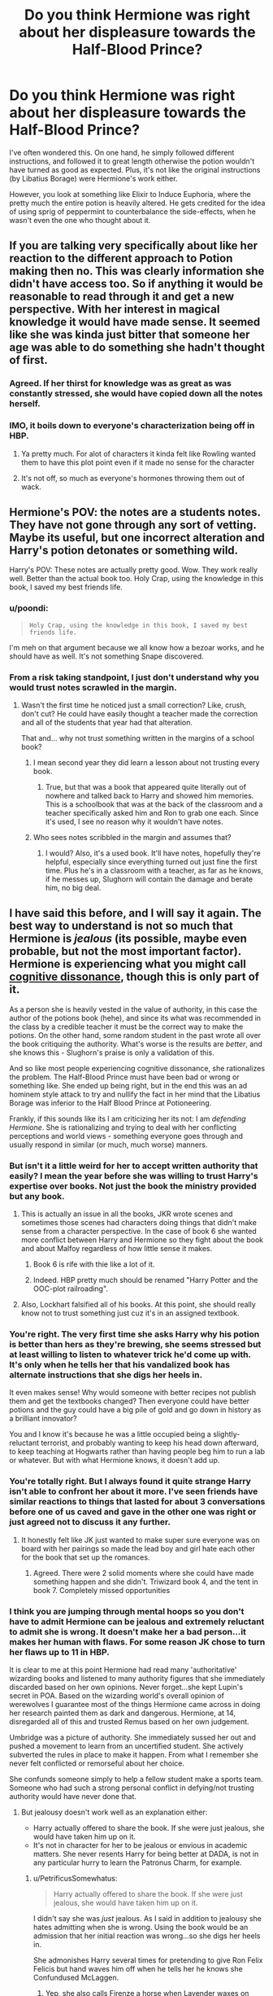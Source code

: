#+TITLE: Do you think Hermione was right about her displeasure towards the Half-Blood Prince?

* Do you think Hermione was right about her displeasure towards the Half-Blood Prince?
:PROPERTIES:
:Author: Freenore
:Score: 36
:DateUnix: 1570804742.0
:DateShort: 2019-Oct-11
:END:
I've often wondered this. On one hand, he simply followed different instructions, and followed it to great length otherwise the potion wouldn't have turned as good as expected. Plus, it's not like the original instructions (by Libatius Borage) were Hermione's work either.

However, you look at something like Elixir to Induce Euphoria, where the pretty much the entire potion is heavily altered. He gets credited for the idea of using sprig of peppermint to counterbalance the side-effects, when he wasn't even the one who thought about it.


** If you are talking very specifically about like her reaction to the different approach to Potion making then no. This was clearly information she didn't have access too. So if anything it would be reasonable to read through it and get a new perspective. With her interest in magical knowledge it would have made sense. It seemed like she was kinda just bitter that someone her age was able to do something she hadn't thought of first.
:PROPERTIES:
:Author: literaltrashgoblin
:Score: 73
:DateUnix: 1570806190.0
:DateShort: 2019-Oct-11
:END:

*** Agreed. If her thirst for knowledge was as great as was constantly stressed, she would have copied down all the notes herself.
:PROPERTIES:
:Author: jaddisin10
:Score: 28
:DateUnix: 1570807914.0
:DateShort: 2019-Oct-11
:END:


*** IMO, it boils down to everyone's characterization being off in HBP.
:PROPERTIES:
:Author: poondi
:Score: 3
:DateUnix: 1570896825.0
:DateShort: 2019-Oct-12
:END:

**** Ya pretty much. For alot of characters it kinda felt like Rowling wanted them to have this plot point even if it made no sense for the character
:PROPERTIES:
:Author: literaltrashgoblin
:Score: 2
:DateUnix: 1570898411.0
:DateShort: 2019-Oct-12
:END:


**** It's not off, so much as everyone's hormones throwing them out of wack.
:PROPERTIES:
:Score: 1
:DateUnix: 1570905290.0
:DateShort: 2019-Oct-12
:END:


** Hermione's POV: the notes are a students notes. They have not gone through any sort of vetting. Maybe its useful, but one incorrect alteration and Harry's potion detonates or something wild.

Harry's POV: These notes are actually pretty good. Wow. They work really well. Better than the actual book too. Holy Crap, using the knowledge in this book, I saved my best friends life.
:PROPERTIES:
:Author: erotic-toaster
:Score: 33
:DateUnix: 1570818101.0
:DateShort: 2019-Oct-11
:END:

*** u/poondi:
#+begin_quote
  #+begin_example
    Holy Crap, using the knowledge in this book, I saved my best friends life.
  #+end_example
#+end_quote

I'm meh on that argument because we all know how a bezoar works, and he should have as well. It's not something Snape discovered.
:PROPERTIES:
:Author: poondi
:Score: 6
:DateUnix: 1570896772.0
:DateShort: 2019-Oct-12
:END:


*** From a risk taking standpoint, I just don't understand why you would trust notes scrawled in the margin.
:PROPERTIES:
:Author: midasgoldentouch
:Score: 3
:DateUnix: 1570828255.0
:DateShort: 2019-Oct-12
:END:

**** Wasn't the first time he noticed just a small correction? Like, crush, don't cut? He could have easily thought a teacher made the correction and all of the students that year had that alteration.

That and... why not trust something written in the margins of a school book?
:PROPERTIES:
:Author: PaladinHeir
:Score: 9
:DateUnix: 1570836070.0
:DateShort: 2019-Oct-12
:END:

***** I mean second year they did learn a lesson about not trusting every book.
:PROPERTIES:
:Author: poondi
:Score: 5
:DateUnix: 1570896708.0
:DateShort: 2019-Oct-12
:END:

****** True, but that was a book that appeared quite literally out of nowhere and talked back to Harry and showed him memories. This is a schoolbook that was at the back of the classroom and a teacher specifically asked him and Ron to grab one each. Since it's used, I see no reason why it wouldn't have notes.
:PROPERTIES:
:Author: PaladinHeir
:Score: 1
:DateUnix: 1570901503.0
:DateShort: 2019-Oct-12
:END:


***** Who sees notes scribbled in the margin and assumes that?
:PROPERTIES:
:Author: midasgoldentouch
:Score: 4
:DateUnix: 1570836942.0
:DateShort: 2019-Oct-12
:END:

****** I would? Also, it's a used book. It'll have notes, hopefully they're helpful, especially since everything turned out just fine the first time. Plus he's in a classroom with a teacher, as far as he knows, if he messes up, Slughorn will contain the damage and berate him, no big deal.
:PROPERTIES:
:Author: PaladinHeir
:Score: 9
:DateUnix: 1570837206.0
:DateShort: 2019-Oct-12
:END:


** I have said this before, and I will say it again. The best way to understand is not so much that Hermione is /jealous/ (its possible, maybe even probable, but not the most important factor). Hermione is experiencing what you might call [[https://en.wikipedia.org/wiki/Cognitive_dissonance][cognitive dissonance]], though this is only part of it.

As a person she is heavily vested in the value of authority, in this case the author of the potions book (hehe), and since its what was recommended in the class by a credible teacher it must be the correct way to make the potions. On the other hand, some random student in the past wrote all over the book critiquing the authority. What's worse is the results are /better/, and she knows this - Slughorn's praise is only a validation of this.

And so like most people experiencing cognitive dissonance, she rationalizes the problem. The Half-Blood Prince must have been bad or wrong or something like. She ended up being right, but in the end this was an ad hominem style attack to try and nullify the fact in her mind that the Libatius Borage was inferior to the Half Blood Prince at Potioneering.

Frankly, if this sounds like its I am criticizing her its not: I am /defending Hermione/. She is rationalizing and trying to deal with her conflicting perceptions and world views - something everyone goes through and usually respond in similar (or much, much worse) manners.
:PROPERTIES:
:Author: XeshTrill
:Score: 42
:DateUnix: 1570806048.0
:DateShort: 2019-Oct-11
:END:

*** But isn't it a little weird for her to accept written authority that easily? I mean the year before she was willing to trust Harry's expertise over books. Not just the book the ministry provided but any book.
:PROPERTIES:
:Author: literaltrashgoblin
:Score: 18
:DateUnix: 1570808424.0
:DateShort: 2019-Oct-11
:END:

**** This is actually an issue in all the books, JKR wrote scenes and sometimes those scenes had characters doing things that didn't make sense from a character perspective. In the case of book 6 she wanted more conflict between Harry and Hermione so they fight about the book and about Malfoy regardless of how little sense it makes.
:PROPERTIES:
:Author: the__pov
:Score: 30
:DateUnix: 1570809843.0
:DateShort: 2019-Oct-11
:END:

***** Book 6 is rife with thie like a lot of it.
:PROPERTIES:
:Author: Queercrimsonindig
:Score: 3
:DateUnix: 1570833751.0
:DateShort: 2019-Oct-12
:END:


***** Indeed. HBP pretty much should be renamed "Harry Potter and the OOC-plot railroading".
:PROPERTIES:
:Author: Starfox5
:Score: 4
:DateUnix: 1570868542.0
:DateShort: 2019-Oct-12
:END:


**** Also, Lockhart falsified all of his books. At this point, she should really know not to trust something just cuz it's in an assigned textbook.
:PROPERTIES:
:Author: sibswagl
:Score: 13
:DateUnix: 1570814605.0
:DateShort: 2019-Oct-11
:END:


*** You're right. The very first time she asks Harry why his potion is better than hers as they're brewing, she seems stressed but at least willing to listen to whatever trick he'd come up with. It's only when he tells her that his vandalized book has alternate instructions that she digs her heels in.

It even makes sense! Why would someone with better recipes not publish them and get the textbooks changed? Then everyone could have better potions and the guy could have a big pile of gold and go down in history as a brilliant innovator?

You and I know it's because he was a little occupied being a slightly-reluctant terrorist, and probably wanting to keep his head down afterward, to keep teaching at Hogwarts rather than having people beg him to run a lab or whatever. But with what Hermione knows, it doesn't add up.
:PROPERTIES:
:Author: ForwardDiscussion
:Score: 11
:DateUnix: 1570813270.0
:DateShort: 2019-Oct-11
:END:


*** You're totally right. But I always found it quite strange Harry isn't able to confront her about it more. I've seen friends have similar reactions to things that lasted for about 3 conversations before one of us caved and gave in the other one was right or just agreed not to discuss it any further.
:PROPERTIES:
:Author: jaddisin10
:Score: 11
:DateUnix: 1570807851.0
:DateShort: 2019-Oct-11
:END:

**** It honestly felt like JK just wanted to make super sure everyone was on board with her pairings so made the lead boy and girl hate each other for the book that set up the romances.
:PROPERTIES:
:Author: heff17
:Score: 14
:DateUnix: 1570814270.0
:DateShort: 2019-Oct-11
:END:

***** Agreed. There were 2 solid moments where she could have made something happen and she didn't. Triwizard book 4, and the tent in book 7. Completely missed opportunities
:PROPERTIES:
:Author: jaddisin10
:Score: 9
:DateUnix: 1570815179.0
:DateShort: 2019-Oct-11
:END:


*** I think you are jumping through mental hoops so you don't have to admit Hermione can be jealous and extremely reluctant to admit she is wrong. It doesn't make her a bad person...it makes her human with flaws. For some reason JK chose to turn her flaws up to 11 in HBP.

It is clear to me at this point Hermione had read many 'authoritative' wizarding books and listened to many authority figures that she immediately discarded based on her own opinions. Never forget...she kept Lupin's secret in POA. Based on the wizarding world's overall opinion of werewolves I guarantee most of the things Hermione came across in doing her research painted them as dark and dangerous. Hermione, at 14, disregarded all of this and trusted Remus based on her own judgement.

Umbridge was a picture of authority. She immediately sussed her out and pushed a movement to learn from an uncertified student. She actively subverted the rules in place to make it happen. From what I remember she never felt conflicted or remorseful about her choice.

She confunds someone simply to help a fellow student make a sports team. Someone who had such a strong personal conflict in defying/not trusting authority would have never done that.
:PROPERTIES:
:Author: PetrificusSomewhatus
:Score: 7
:DateUnix: 1570825393.0
:DateShort: 2019-Oct-11
:END:

**** But jealousy doesn't work well as an explanation either:

- Harry actually offered to share the book. If she were just jealous, she would have taken him up on it.
- It's not in character for her to be jealous or envious in academic matters. She never resents Harry for being better at DADA, is not in any particular hurry to learn the Patronus Charm, for example.
:PROPERTIES:
:Author: turbinicarpus
:Score: 4
:DateUnix: 1570834738.0
:DateShort: 2019-Oct-12
:END:

***** u/PetrificusSomewhatus:
#+begin_quote
  Harry actually offered to share the book. If she were just jealous, she would have taken him up on it.
#+end_quote

I didn't say she was /just/ jealous. As I said in addition to jealousy she hates admitting when she is wrong. Using the book would be an admission that her initial reaction was wrong...so she digs her heels in.

She admonishes Harry several times for pretending to give Ron Felix Felicis but hand waves him off when he tells her he knows she Confundused McLaggen.
:PROPERTIES:
:Author: PetrificusSomewhatus
:Score: 6
:DateUnix: 1570835277.0
:DateShort: 2019-Oct-12
:END:

****** Yep, she also calls Firenze a horse when Lavender waxes on about how amazing divination lessons were ging to be.

Like a lot of very intelligent children, Hermione is unused to being wrong and bears any possibility of that with ill grace.
:PROPERTIES:
:Author: hamoboy
:Score: 6
:DateUnix: 1570838373.0
:DateShort: 2019-Oct-12
:END:


***** u/deleted:
#+begin_quote
  Harry actually offered to share the book. If she were just jealous, she would have taken him up on it.
#+end_quote

Unless she's jealous of the Half Blood Prince himself, as opposed to just being jealous of Harry. After all, Harry is just following someone else's notes. What does she have to be jealous of? Harry's ability to cheat? But the Half Blood Prince was presumably just a student, like her, and yet he was so brilliant that he could outsmart his own textbook and edit it with corrections.
:PROPERTIES:
:Score: 1
:DateUnix: 1570872202.0
:DateShort: 2019-Oct-12
:END:

****** That's even more far-fetched, IMO. It postulates her being jealous of someone of whom she is only aware in abstract---when she has never displayed jealousy of, say, Harry's flying or Patronus skills.
:PROPERTIES:
:Author: turbinicarpus
:Score: 2
:DateUnix: 1570880255.0
:DateShort: 2019-Oct-12
:END:


*** I agree with this. It is an issue of perception.

Harry (and Snape) are interpreting the set task as: Create the specified potion (in the best way possible)

Hermione (and the rest of the class) are interpreting the set task as: /Follow the set instructions in the book/ in order to create the specified potion

Hermione is, in my view, in the right to the best of her knowledge. She /could/ verify with Slughorn what the parameters of the task are, and then would probably be able to adapt her methodology if the paramters (to her) changed, but as is, her perception is that by not following the assumed rules - /and not disclosing to the teacher that he is doing so/ - Harry /is/ cheating in terms of not doing what the task requires. Why would she verify, when Snape's instructions, the only she has had in Potions for five years, have always been explicit?

I feel that if Harry himself felt he was in the right and not 'cheating', /he/ would ask for clarification on the task parameters, instead of using a different method under the radar and passing it off as if he is not.

Moreover, in terms of social weight, I think Hermione is right to be a bit miffed, too. Harry is already a celebrity who will do well through life no matter what. But Hermione is disadvantaged in the magical world. Being The Best through sheef grift and hard work and by following what is asked of her in class to the letter is her way of mitigating that. By outshining her in Potions, Harry is threatening her record - and by extension, her status. And he doesn't show any recognition of /why/ that is so important to her.
:PROPERTIES:
:Author: 360Saturn
:Score: 1
:DateUnix: 1570887271.0
:DateShort: 2019-Oct-12
:END:


** She wasn't "right" about her displeasure towards the Half-Blood Prince, and in fact her personality up to that point suggests that she should be interested in learning about his alterations to the potions.

But she is definitely right in her displeasure towards Harry using the book like he did, both because it is an extremely bad idea to just trust what some student once wrote into the margins of a book (as we see when he decides to use Sectumsempra without even before testing what it does) and because Harry uses the knowledge from the book to get better grades without understanding the slightest bit about potions which is basically cheating.
:PROPERTIES:
:Author: how_to_choose_a_name
:Score: 13
:DateUnix: 1570811707.0
:DateShort: 2019-Oct-11
:END:

*** The potions and the spells are totally different things in my mind.

I agree with Hermione totally about the spells...trying a spell with vague or no explanations is irresponsible and dangerous. But you justifying Hermione being upset about the potions notes by citing the spells isn't fair. There is no possible motivation for the Prince to write worse ways to prepare the potions...and his tips work from the start and get better results. Is Harry supposed to want to make worse potions?

And I think you saying Harry doesn't understand the slightest bit about potions is unfair as well. He received an Exceeds Expectations on his OWL's despite the fact that he was taught by someone who despised him. Hermione received an E on her Defense OWL. Would you say she knows nothing about Defense?

Finally, the Prince's potions notes are an incredible learning tool that actually provide explanations. Take the first instructions Harry uses from the book:

/Crush with fat side of silver dagger, releases juice better than cutting./

The Prince not only describes what to do, he explains /why/. Harry is learning from the instruction.

The second bit of instruction says to add a clockwise stir at the end of the suggested counterclockwise stir. The standard text and the Prince are both giving basic instructions...the same amount of "learning" is being done in both cases.

Ron says it perfectly when Hermione tells Harry he wasn't getting praise for his own work. /He only followed different instructions to yours./ Hermione was doing the same thing as Harry...blindly following a set of rote instructions. The same amount of learning was being done. The only difference was Harry had a better teacher and was learning more useful information. Information he offered to let Hermione use as well.

The point of the class is to make Potions. How is it cheating to follow instructions that make a better potion?
:PROPERTIES:
:Author: PetrificusSomewhatus
:Score: 10
:DateUnix: 1570823238.0
:DateShort: 2019-Oct-11
:END:

**** u/how_to_choose_a_name:
#+begin_quote
  The potions and the spells are totally different things in my mind.
#+end_quote

Agreed, I unfairly conflated the two.

As for the cheating, I still think it is cheating in that Harry clearly abuses his better instructions to present himself as a potion genius. Even though he didn't initially intend that, his neglect to correct Slughorn's belief is academically dishonest. It's certainly not illegal and probably not against school rules but it is morally wrong.

Regarding his understanding of potions I did exaggerate, but I personally believe that before 6th year the potions class did not require any real understanding of potions. During classes all that happens is brewing potions, which merely requires the ability to follow instructions and perhaps some skill in preparing ingredients properly. The practical O.W.L exam is also just brewing a potion with given instructions. We do not know exactly what the written exam encompasses but we do know that one question was regarding polyjuice which Harry believed he got full marks for because he could describe the effects. That does seem more like a knowledge test than actually applying any understanding of potions. The first time students are really asked to show their understanding of potions is when Slughorn wants them to create antidotes for blended poisons, at which Harry fails utterly.

The point of the class was simply to make potions until 5th year. The point of the Advanced Potions class that Harry is in is definitely not just to make potions but to /understand/ potions so that unknown potions can be analyzed, antidotes can be created based on such analysis and perhaps even new potions can be invented. There is a reason that Aurors are required to take that class and it's not that they have to be even better than their peers at mindlessly following brewing instructions.

Regarding the amount of learning being done, I didn't claim that either of them were learning anything from following instructions. Harry just generally learns less and understands less about Potions than Hermione, regardless of which book he uses.

Hermione not wanting to read the book is IMO completely OOC for her but perhaps I just didn't understand her character as well as I thought.
:PROPERTIES:
:Author: how_to_choose_a_name
:Score: 3
:DateUnix: 1570833562.0
:DateShort: 2019-Oct-12
:END:

***** I actually think Hermione was justified in being annoyed at Harry's Bezoar praise. But based on the descriptions of everyone else's effort basically the entire class fails just as badly. It sounded like Hermione failed as well by overthinking the problem.

I also think you are understating the amount of critical thinking that happens in the first five years and exaggerating how much more critical thinking is involved in year six. The Bezoar lesson happens in January/February which means they have sat through 4-5 months of instructions with no apparent threat to Harry's image as a potions genius. So either the class has been just as mindless or Harry understands potions better than most.
:PROPERTIES:
:Author: PetrificusSomewhatus
:Score: 1
:DateUnix: 1570843482.0
:DateShort: 2019-Oct-12
:END:


** I personally blame the pedagogy of potions class to be the main issue here. I cannot recall them ever being taught /why/ whatever they're doing works in potions class. Just given instructions to follow, maybe a homework assignment to talk about the properties of one of the potions they're making or one particular ingredient. It makes complete sense that Hermione would get annoyed at Harry for not following instructions in /following instructions class/ when not following instructions properly can result in extremely dangerous accidents. At NEWT level you would think they would know the basics of reactions and be able to start putting together potions for themselves. Hermione of all people should be able to read the notes on better methods, maybe cross reference it with something out of the library and go "OH! I see what that does, that's actually brilliant". Instead, because their potions education has been unmitigated garbage for 5 years she has nothing to go on /but/ the instructions.
:PROPERTIES:
:Author: stops_to_think
:Score: 8
:DateUnix: 1570815826.0
:DateShort: 2019-Oct-11
:END:

*** u/hamoboy:
#+begin_quote
  I personally blame the pedagogy of potions class to be the main issue here. I cannot recall them ever being taught why whatever they're doing works in potions class.
#+end_quote

You could say the same thing about every class. They're never told why a certain charm works the way it does with Flitwick. They're never told why transfiguratons work the way they do there either. We never see much of the classes unless something relevant to the plot or character development happens.
:PROPERTIES:
:Author: hamoboy
:Score: 2
:DateUnix: 1570838593.0
:DateShort: 2019-Oct-12
:END:

**** That's true, but potions has a lot of other actual reasons in-text why it's an awful class and Snape should have never been allowed to retain his teaching position. I generally have an issue with the way the other classes are shown to be taught as well, but potions particularly seems substandard. There's something to be said for Harry being an unreliable narrator who is resistant to actually applying himself in class, especially when he's not interested in the subject, but it's things like Hermione's reaction to the prince's book in book 6 , (or Neville's goddamn boggart in book 3) that make me think it was actually a pretty trash class from an educational perspective, not just Snape's shitty demeanor.

Saying all this I know it's mostly just because Rowling didn't feel like fleshing out the technical aspects of her magic system and didn't really explore what makes a good educator outside of "good person is good teacher. bad person is bad teacher." I really really enjoy fics where education is a deep focus and you see more of the classes than "an essay on cheering charms due Monday"
:PROPERTIES:
:Author: stops_to_think
:Score: 2
:DateUnix: 1570908179.0
:DateShort: 2019-Oct-12
:END:


** The point of the potions class is not to make the best Elixir to Induce Euphoria, but to learn how to brew different potions, understand the theory and apply it to practice for this and other potions in the future. Harry used the shortcuts and improvements and got better grades, but he didn't understand why they work, so when, for example, he was asked to create a custom antidote, he failed because he didn't have a ready recipe. He still got praise from Slughorn because he used the bezoar, but it doesn't change the fact that he didn't have nearly enough knowledge to support his grade. Since he needed Potions to become an Auror (and would presumably continue them in Auror training), he was ultimately shooting himself in the foot. So yes, I think Hermione was right.
:PROPERTIES:
:Author: neymovirne
:Score: 14
:DateUnix: 1570806792.0
:DateShort: 2019-Oct-11
:END:

*** The regular text book didn't do anything to teach them how to brew the potion correctly either, it just had instructions to follow that were different from the ones Harry followed.

The only justification for not following the prince's recipes is they might be dangerous since obviously no one else checked the recipes. Where as a student approved text book should have "safe" recipes. (At least if this were a normal school / chemistry class, However cauldrons explode in Snape's class on multiple occasions from safe recipes so you can't really argue to much about student safety in potions class)
:PROPERTIES:
:Author: smellinawin
:Score: 4
:DateUnix: 1570826492.0
:DateShort: 2019-Oct-12
:END:


** Hermione is absolutely right. What kind of idiot follows untested NEWT standard potion making methods. The potion can either turn into deadly poisonous gas or blow up whole class. Harry is not a first year student and had experience with dangerous books like diary horcrux. Yet he acts like a ignorant firstie. Half-blood Price can be a dark wizard who wants deadly poisons from existing ingredients. Harry is just plain stupid and stubborn.
:PROPERTIES:
:Author: kprasad13
:Score: 4
:DateUnix: 1570807067.0
:DateShort: 2019-Oct-11
:END:

*** This. If he had researched the changes to make sure they were safe before using, fine. But just following them blindly is dumb. He could have ended up making the wizarding equivalent of mustard gas for all he knew. Compare potions to chemistry class and it just highlights the danger.
:PROPERTIES:
:Author: angeliqu
:Score: 8
:DateUnix: 1570817457.0
:DateShort: 2019-Oct-11
:END:


** In what way are we talking about? Obviously the Half Blood Prince was an unknown (who turned out to be right). However the way I see it is, a part of who Hermione is (and a part of being the deliverer of exposition) is her intelligence. That is to say she derives alot of her self worth through being smart and right.

She puts alot of faith in authority figures and certain books. The Half Blood Prince challenged that. Add onto the fact that for perhaps the first time outside of DADA, she wasn't the smartest one out of she, Harry and Ron.

Honestly, it's a very human reaction. Maybe not the best, but human.
:PROPERTIES:
:Author: Thrwforksandknives
:Score: 2
:DateUnix: 1570813582.0
:DateShort: 2019-Oct-11
:END:


** No. Science moves forward when people try new things. I love Hermione but my problem with her has always been her rigid manner of learning. She's the kid in class that had to memorize everything to be smart while the slacker kid in the corner aced things because he understood why things work as they do. She's clearly intelligent and it seems like she's threatened by someone who is able to tweak instructions and get better results.
:PROPERTIES:
:Score: 2
:DateUnix: 1570834577.0
:DateShort: 2019-Oct-12
:END:

*** "It's not science, it's magic!1!" ^{^{^{TM}}}
:PROPERTIES:
:Author: YOB1997
:Score: 0
:DateUnix: 1570839696.0
:DateShort: 2019-Oct-12
:END:

**** In terms of writing, Rowling not making a rigid magic rule system (barring for Gamp's law for a funny callback) was a brilliant move on her part, as it's usually limiting.

That being said, Hermione's form of intelligence, barring deducing the basilisk, comes across as rote memorization and good work ethic.
:PROPERTIES:
:Score: 1
:DateUnix: 1570851823.0
:DateShort: 2019-Oct-12
:END:


** Hermione is jealous about being outperformed in potions, but tries to frame her feelings about the book being about the spells. Ron even comments on it.

It does come across as hypocritical, considering she's definitely used "non-ministry approved spells".

Rowling did write Hermione with flaws... It's just a shame people rarely call her out on it in the books.
:PROPERTIES:
:Score: 1
:DateUnix: 1570852306.0
:DateShort: 2019-Oct-12
:END:


** Bah! It's only her jealousy rearing its ugly head!

Seriously, Hermione works hard for her grades and she can't stand the thought of somebody just using an old book with stuff scribbled into the margins to "cheat" their way to the top!

Hermione would however also have resented people like the Marauders (who were good students, despite not spending a lot of time learning! Hell, their rule-breaking alone would tick the rule-worshipper Hermione (she only breaks them if not doing so leads to worse consequences than obbeying them, while the Marauders break them just because they want to and because they can!), who have good grades without effort!
:PROPERTIES:
:Author: Laxian
:Score: 1
:DateUnix: 1570966026.0
:DateShort: 2019-Oct-13
:END:


** The charitable reading of Hermione's actions---and, IMO, the one best supported by her canon speech and most consistent with her character elsewhere---is that:

- Using the HBP book was cheating. Throughout canon, Hermione has a very strong sense of justice and fair play, and Harry getting credit for something he did not earn was something she judged him for. (Notice that when Harry offered to share, she declined.)
- Using the HBP book was reckless. Even throwing around Dark spells aside, Harry did not have the competence to know which of the Prince's suggestions had been tested, nor whether they only worked conditionally (e.g., only during waxing moon), nor whether they required more manual dexterity than he had, nor whether there were omitted steps because the margin was too narrow and HBP had assumed that the rest was obvious. In fact, nowhere did it say that HBP was successful: for all they knew, one of his ideas had severely injured him and those around him and he had to drop out of Hogwarts.
:PROPERTIES:
:Author: turbinicarpus
:Score: 1
:DateUnix: 1570880852.0
:DateShort: 2019-Oct-12
:END:
